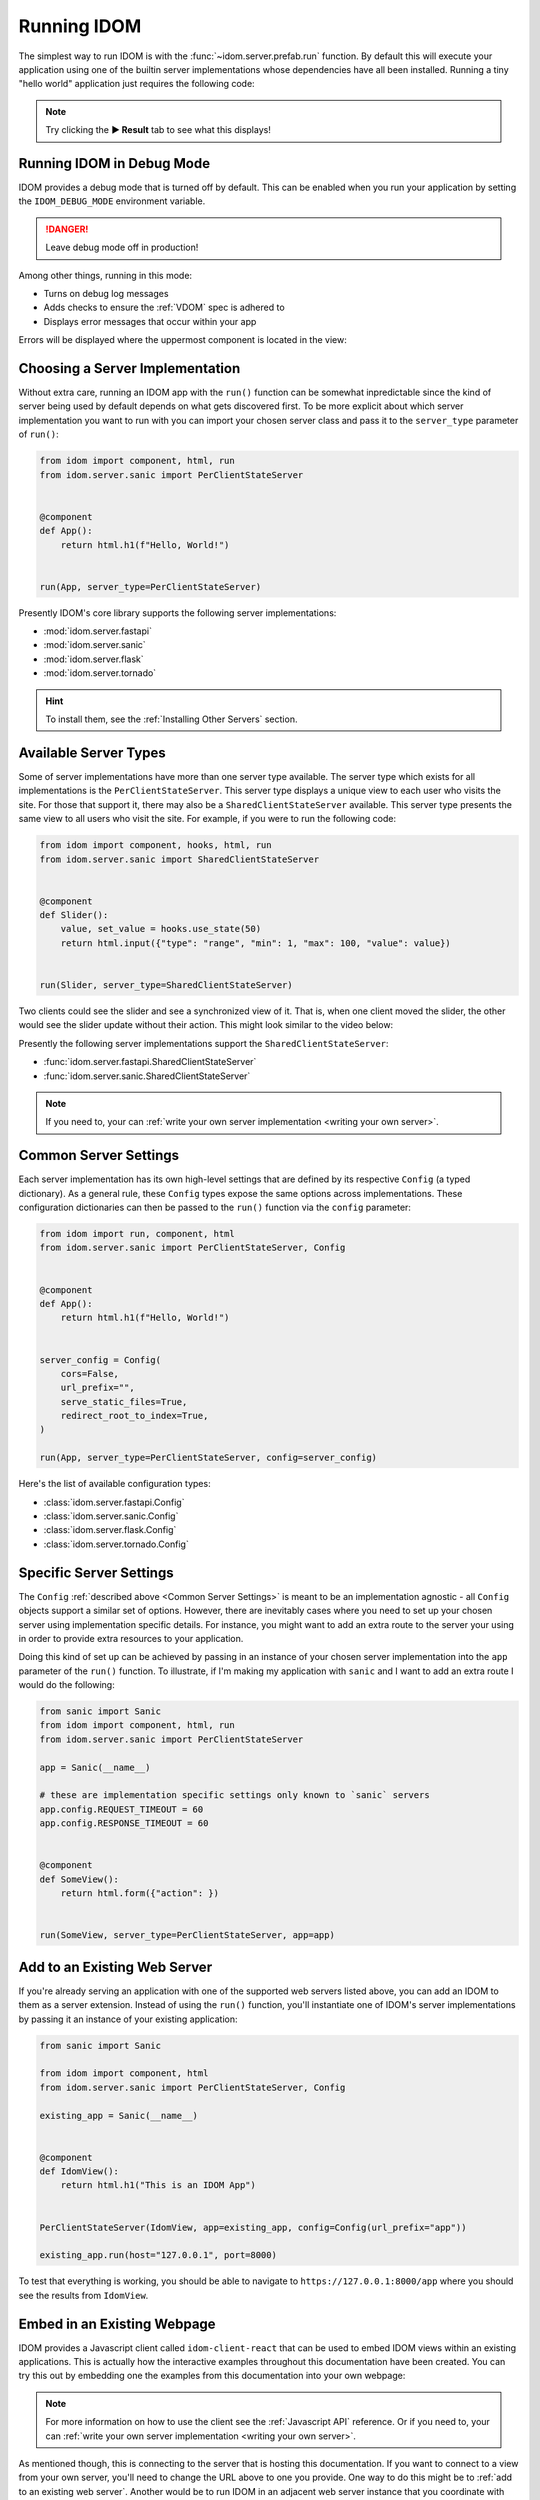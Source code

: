 Running IDOM
============

The simplest way to run IDOM is with the :func:`~idom.server.prefab.run` function. By
default this will execute your application using one of the builtin server
implementations whose dependencies have all been installed. Running a tiny "hello world"
application just requires the following code:

.. idom:: _examples/hello_world

.. note::

    Try clicking the **▶️ Result** tab to see what this displays!


Running IDOM in Debug Mode
--------------------------

IDOM provides a debug mode that is turned off by default. This can be enabled when you
run your application by setting the ``IDOM_DEBUG_MODE`` environment variable.

.. tab-set::

    .. tab-item:: Unix Shell

        .. code-block::

            export IDOM_DEBUG_MODE=1
            python my_idom_app.py

    .. tab-item:: Command Prompt

        .. code-block:: text

            set IDOM_DEBUG_MODE=1
            python my_idom_app.py

    .. tab-item:: PowerShell

        .. code-block:: powershell

            $env:IDOM_DEBUG_MODE = "1"
            python my_idom_app.py

.. danger::

    Leave debug mode off in production!

Among other things, running in this mode:

- Turns on debug log messages
- Adds checks to ensure the :ref:`VDOM` spec is adhered to
- Displays error messages that occur within your app

Errors will be displayed where the uppermost component is located in the view:

.. idom:: _examples/debug_error_example


Choosing a Server Implementation
--------------------------------

Without extra care, running an IDOM app with the ``run()`` function can be somewhat
inpredictable since the kind of server being used by default depends on what gets
discovered first. To be more explicit about which server implementation you want to run
with you can import your chosen server class and pass it to the ``server_type``
parameter of ``run()``:

.. code-block::

    from idom import component, html, run
    from idom.server.sanic import PerClientStateServer


    @component
    def App():
        return html.h1(f"Hello, World!")


    run(App, server_type=PerClientStateServer)

Presently IDOM's core library supports the following server implementations:

- :mod:`idom.server.fastapi`
- :mod:`idom.server.sanic`
- :mod:`idom.server.flask`
- :mod:`idom.server.tornado`

.. hint::

    To install them, see the :ref:`Installing Other Servers` section.


Available Server Types
----------------------

Some of server implementations have more than one server type available. The server type
which exists for all implementations is the ``PerClientStateServer``. This server type
displays a unique view to each user who visits the site. For those that support it,
there may also be a ``SharedClientStateServer`` available. This server type presents the
same view to all users who visit the site. For example, if you were to run the following
code:

.. code-block::

    from idom import component, hooks, html, run
    from idom.server.sanic import SharedClientStateServer


    @component
    def Slider():
        value, set_value = hooks.use_state(50)
        return html.input({"type": "range", "min": 1, "max": 100, "value": value})


    run(Slider, server_type=SharedClientStateServer)

Two clients could see the slider and see a synchronized view of it. That is, when one
client moved the slider, the other would see the slider update without their action.
This might look similar to the video below:

.. image:: _static/shared-client-state-server-slider.gif

Presently the following server implementations support the ``SharedClientStateServer``:

- :func:`idom.server.fastapi.SharedClientStateServer`
- :func:`idom.server.sanic.SharedClientStateServer`

.. note::

    If you need to, your can :ref:`write your own server implementation <writing your
    own server>`.

Common Server Settings
----------------------

Each server implementation has its own high-level settings that are defined by its
respective ``Config`` (a typed dictionary). As a general rule, these ``Config`` types
expose the same options across implementations. These configuration dictionaries can
then be passed to the ``run()`` function via the ``config`` parameter:

.. code-block::

    from idom import run, component, html
    from idom.server.sanic import PerClientStateServer, Config


    @component
    def App():
        return html.h1(f"Hello, World!")


    server_config = Config(
        cors=False,
        url_prefix="",
        serve_static_files=True,
        redirect_root_to_index=True,
    )

    run(App, server_type=PerClientStateServer, config=server_config)

Here's the list of available configuration types:

- :class:`idom.server.fastapi.Config`
- :class:`idom.server.sanic.Config`
- :class:`idom.server.flask.Config`
- :class:`idom.server.tornado.Config`


Specific Server Settings
------------------------

The ``Config`` :ref:`described above <Common Server Settings>` is meant to be an
implementation agnostic - all ``Config`` objects support a similar set of options.
However, there are inevitably cases where you need to set up your chosen server using
implementation specific details. For instance, you might want to add an extra route to
the server your using in order to provide extra resources to your application.

Doing this kind of set up can be achieved by passing in an instance of your chosen
server implementation into the ``app`` parameter of the ``run()`` function. To
illustrate, if I'm making my application with ``sanic`` and I want to add an extra route
I would do the following:

.. code-block::

    from sanic import Sanic
    from idom import component, html, run
    from idom.server.sanic import PerClientStateServer

    app = Sanic(__name__)

    # these are implementation specific settings only known to `sanic` servers
    app.config.REQUEST_TIMEOUT = 60
    app.config.RESPONSE_TIMEOUT = 60


    @component
    def SomeView():
        return html.form({"action": })


    run(SomeView, server_type=PerClientStateServer, app=app)


Add to an Existing Web Server
-----------------------------

If you're already serving an application with one of the supported web servers listed
above, you can add an IDOM to them as a server extension. Instead of using the ``run()``
function, you'll instantiate one of IDOM's server implementations by passing it an
instance of your existing application:

.. code-block::

    from sanic import Sanic

    from idom import component, html
    from idom.server.sanic import PerClientStateServer, Config

    existing_app = Sanic(__name__)


    @component
    def IdomView():
        return html.h1("This is an IDOM App")


    PerClientStateServer(IdomView, app=existing_app, config=Config(url_prefix="app"))

    existing_app.run(host="127.0.0.1", port=8000)

To test that everything is working, you should be able to navigate to
``https://127.0.0.1:8000/app`` where you should see the results from ``IdomView``.


Embed in an Existing Webpage
----------------------------

IDOM provides a Javascript client called ``idom-client-react`` that can be used to embed
IDOM views within an existing applications. This is actually how the interactive
examples throughout this documentation have been created. You can try this out by
embedding one the examples from this documentation into your own webpage:

.. tab-set::

    .. tab-item:: HTML

        .. literalinclude:: _static/embed-doc-ex.html
            :language: html

    .. tab-item:: ▶️ Result

        .. raw:: html
            :file: _static/embed-doc-ex.html

.. note::

    For more information on how to use the client see the :ref:`Javascript API`
    reference. Or if you need to, your can :ref:`write your own server implementation
    <writing your own server>`.

As mentioned though, this is connecting to the server that is hosting this
documentation. If you want to connect to a view from your own server, you'll need to
change the URL above to one you provide. One way to do this might be to :ref:`add to an
existing web server`. Another would be to run IDOM in an adjacent web server instance
that you coordinate with something like `NGINX <https://www.nginx.com/>`__. For the sake
of simplicity, we'll assume you do something similar to the following in an existing
Python app:

.. tab-set::

    .. tab-item:: main.py

        .. literalinclude:: _static/embed-idom-view/main.py
            :language: python

    .. tab-item:: index.html

        .. literalinclude:: _static/embed-idom-view/index.html
            :language: html

After running ``python main.py``, you should be able to navigate to
``http://127.0.0.1:8000/index.html`` and see:

.. card::
    :text-align: center

    .. image:: _static/embed-idom-view/screenshot.png
        :width: 500px


